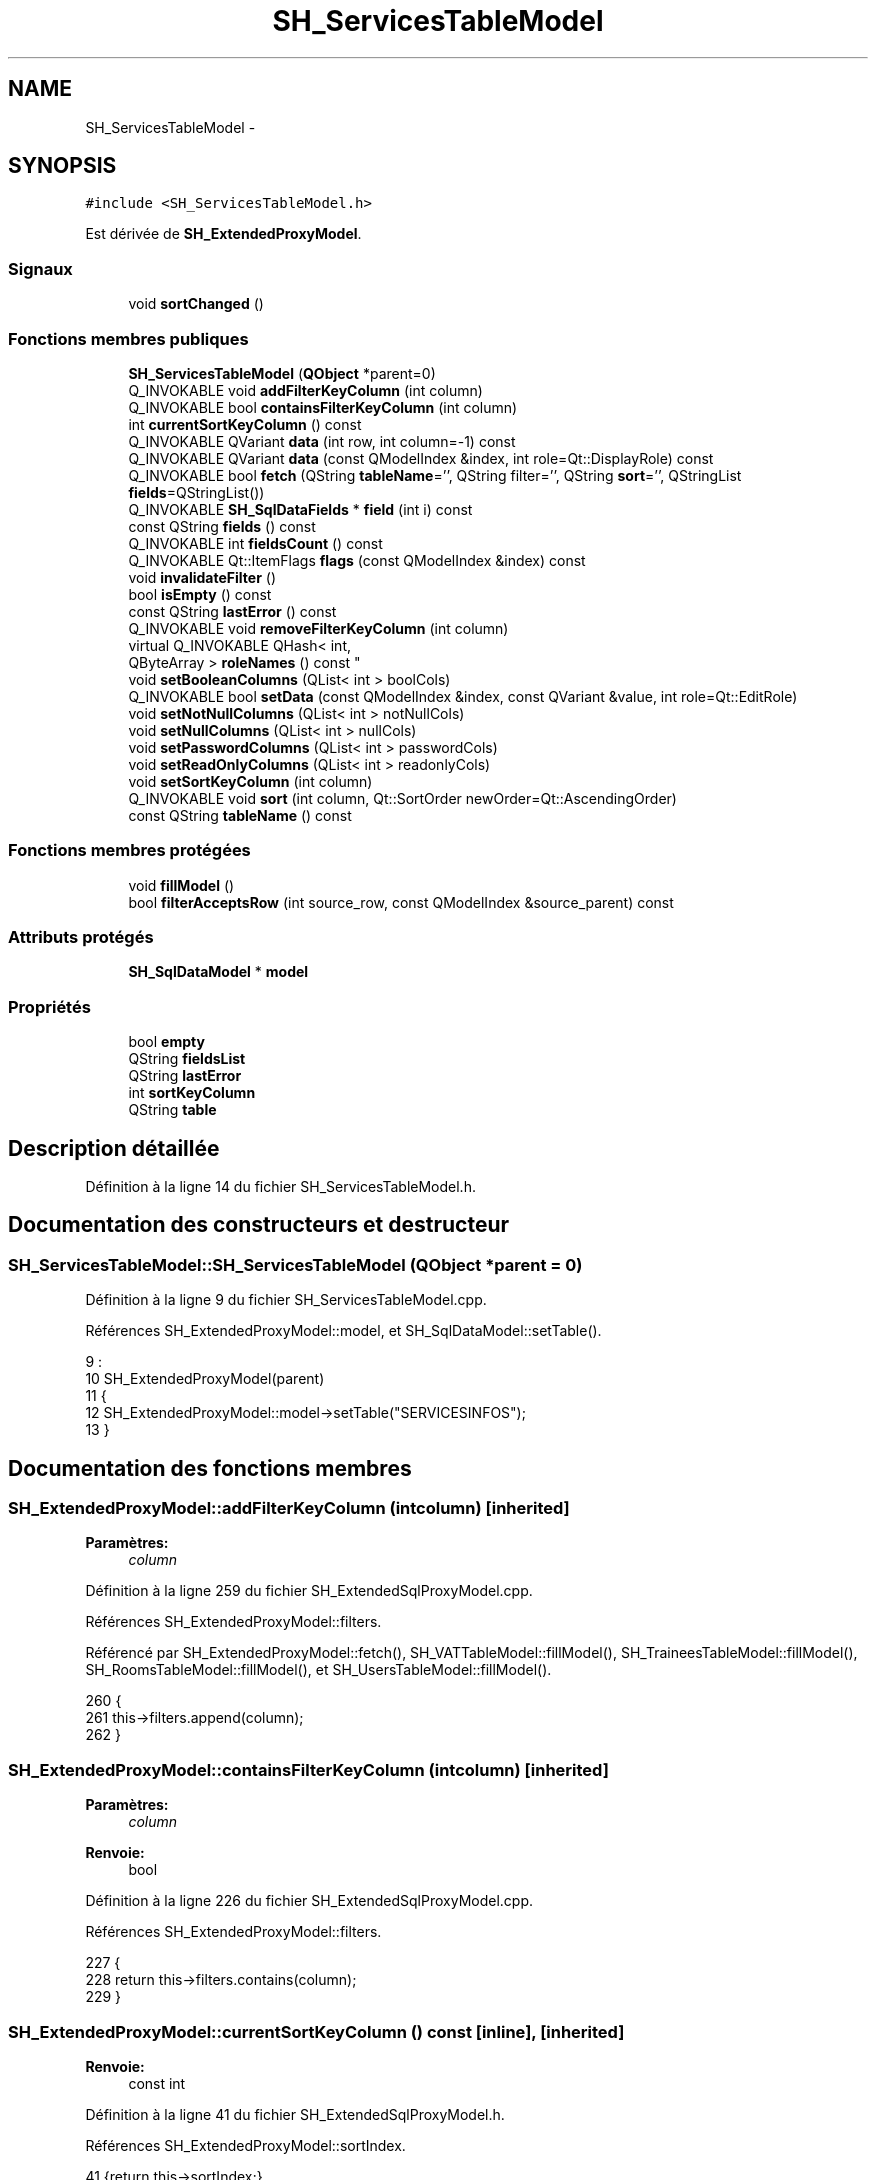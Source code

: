 .TH "SH_ServicesTableModel" 3 "Mardi Juillet 2 2013" "Version 0.4" "PreCheck" \" -*- nroff -*-
.ad l
.nh
.SH NAME
SH_ServicesTableModel \- 
.SH SYNOPSIS
.br
.PP
.PP
\fC#include <SH_ServicesTableModel\&.h>\fP
.PP
Est dérivée de \fBSH_ExtendedProxyModel\fP\&.
.SS "Signaux"

.in +1c
.ti -1c
.RI "void \fBsortChanged\fP ()"
.br
.in -1c
.SS "Fonctions membres publiques"

.in +1c
.ti -1c
.RI "\fBSH_ServicesTableModel\fP (\fBQObject\fP *parent=0)"
.br
.ti -1c
.RI "Q_INVOKABLE void \fBaddFilterKeyColumn\fP (int column)"
.br
.ti -1c
.RI "Q_INVOKABLE bool \fBcontainsFilterKeyColumn\fP (int column)"
.br
.ti -1c
.RI "int \fBcurrentSortKeyColumn\fP () const "
.br
.ti -1c
.RI "Q_INVOKABLE QVariant \fBdata\fP (int row, int column=-1) const "
.br
.ti -1c
.RI "Q_INVOKABLE QVariant \fBdata\fP (const QModelIndex &index, int role=Qt::DisplayRole) const "
.br
.ti -1c
.RI "Q_INVOKABLE bool \fBfetch\fP (QString \fBtableName\fP='', QString filter='', QString \fBsort\fP='', QStringList \fBfields\fP=QStringList())"
.br
.ti -1c
.RI "Q_INVOKABLE \fBSH_SqlDataFields\fP * \fBfield\fP (int i) const "
.br
.ti -1c
.RI "const QString \fBfields\fP () const "
.br
.ti -1c
.RI "Q_INVOKABLE int \fBfieldsCount\fP () const "
.br
.ti -1c
.RI "Q_INVOKABLE Qt::ItemFlags \fBflags\fP (const QModelIndex &index) const "
.br
.ti -1c
.RI "void \fBinvalidateFilter\fP ()"
.br
.ti -1c
.RI "bool \fBisEmpty\fP () const "
.br
.ti -1c
.RI "const QString \fBlastError\fP () const "
.br
.ti -1c
.RI "Q_INVOKABLE void \fBremoveFilterKeyColumn\fP (int column)"
.br
.ti -1c
.RI "virtual Q_INVOKABLE QHash< int, 
.br
QByteArray > \fBroleNames\fP () const "
.br
.ti -1c
.RI "void \fBsetBooleanColumns\fP (QList< int > boolCols)"
.br
.ti -1c
.RI "Q_INVOKABLE bool \fBsetData\fP (const QModelIndex &index, const QVariant &value, int role=Qt::EditRole)"
.br
.ti -1c
.RI "void \fBsetNotNullColumns\fP (QList< int > notNullCols)"
.br
.ti -1c
.RI "void \fBsetNullColumns\fP (QList< int > nullCols)"
.br
.ti -1c
.RI "void \fBsetPasswordColumns\fP (QList< int > passwordCols)"
.br
.ti -1c
.RI "void \fBsetReadOnlyColumns\fP (QList< int > readonlyCols)"
.br
.ti -1c
.RI "void \fBsetSortKeyColumn\fP (int column)"
.br
.ti -1c
.RI "Q_INVOKABLE void \fBsort\fP (int column, Qt::SortOrder newOrder=Qt::AscendingOrder)"
.br
.ti -1c
.RI "const QString \fBtableName\fP () const "
.br
.in -1c
.SS "Fonctions membres protégées"

.in +1c
.ti -1c
.RI "void \fBfillModel\fP ()"
.br
.ti -1c
.RI "bool \fBfilterAcceptsRow\fP (int source_row, const QModelIndex &source_parent) const "
.br
.in -1c
.SS "Attributs protégés"

.in +1c
.ti -1c
.RI "\fBSH_SqlDataModel\fP * \fBmodel\fP"
.br
.in -1c
.SS "Propriétés"

.in +1c
.ti -1c
.RI "bool \fBempty\fP"
.br
.ti -1c
.RI "QString \fBfieldsList\fP"
.br
.ti -1c
.RI "QString \fBlastError\fP"
.br
.ti -1c
.RI "int \fBsortKeyColumn\fP"
.br
.ti -1c
.RI "QString \fBtable\fP"
.br
.in -1c
.SH "Description détaillée"
.PP 
Définition à la ligne 14 du fichier SH_ServicesTableModel\&.h\&.
.SH "Documentation des constructeurs et destructeur"
.PP 
.SS "SH_ServicesTableModel::SH_ServicesTableModel (\fBQObject\fP *parent = \fC0\fP)"

.PP
Définition à la ligne 9 du fichier SH_ServicesTableModel\&.cpp\&.
.PP
Références SH_ExtendedProxyModel::model, et SH_SqlDataModel::setTable()\&.
.PP
.nf
9                                                            :
10     SH_ExtendedProxyModel(parent)
11 {
12     SH_ExtendedProxyModel::model->setTable("SERVICESINFOS");
13 }
.fi
.SH "Documentation des fonctions membres"
.PP 
.SS "SH_ExtendedProxyModel::addFilterKeyColumn (intcolumn)\fC [inherited]\fP"

.PP
\fBParamètres:\fP
.RS 4
\fIcolumn\fP 
.RE
.PP

.PP
Définition à la ligne 259 du fichier SH_ExtendedSqlProxyModel\&.cpp\&.
.PP
Références SH_ExtendedProxyModel::filters\&.
.PP
Référencé par SH_ExtendedProxyModel::fetch(), SH_VATTableModel::fillModel(), SH_TraineesTableModel::fillModel(), SH_RoomsTableModel::fillModel(), et SH_UsersTableModel::fillModel()\&.
.PP
.nf
260 {
261     this->filters\&.append(column);
262 }
.fi
.SS "SH_ExtendedProxyModel::containsFilterKeyColumn (intcolumn)\fC [inherited]\fP"

.PP
\fBParamètres:\fP
.RS 4
\fIcolumn\fP 
.RE
.PP
\fBRenvoie:\fP
.RS 4
bool 
.RE
.PP

.PP
Définition à la ligne 226 du fichier SH_ExtendedSqlProxyModel\&.cpp\&.
.PP
Références SH_ExtendedProxyModel::filters\&.
.PP
.nf
227 {
228     return this->filters\&.contains(column);
229 }
.fi
.SS "SH_ExtendedProxyModel::currentSortKeyColumn () const\fC [inline]\fP, \fC [inherited]\fP"

.PP
\fBRenvoie:\fP
.RS 4
const int 
.RE
.PP

.PP
Définition à la ligne 41 du fichier SH_ExtendedSqlProxyModel\&.h\&.
.PP
Références SH_ExtendedProxyModel::sortIndex\&.
.PP
.nf
41 {return this->sortIndex;}
.fi
.SS "QVariant SH_ExtendedProxyModel::data (introw, intcolumn = \fC-1\fP) const\fC [inherited]\fP"

.PP
Définition à la ligne 278 du fichier SH_ExtendedSqlProxyModel\&.cpp\&.
.PP
Références SH_ExtendedProxyModel::field(), SH_SqlDataModel::fieldsList(), SH_ExtendedProxyModel::model, et SH_SqlDataModel::roleForField()\&.
.PP
Référencé par SH_ExtendedProxyModel::setData()\&.
.PP
.nf
279 {
280     QModelIndex modelIndex = this->index(row, 0);
281     if(column !=-1) {
282         return this->data(modelIndex, this->model->roleForField(column));
283     } else {
284         QVariantMap map;
285         QStringList list =  this->model->fieldsList();
286         foreach(QString field, list) {
287             map\&.insert(field,this->data(modelIndex, this->model->roleForField(list\&.indexOf(field))));
288         }
289         return QVariant(map);
290     }
291 }
.fi
.SS "QVariant SH_ExtendedProxyModel::data (const QModelIndex &index, introle = \fCQt::DisplayRole\fP) const\fC [inherited]\fP"

.PP
Définition à la ligne 128 du fichier SH_ExtendedSqlProxyModel\&.cpp\&.
.PP
Références SH_ExtendedProxyModel::booleanSet, SH_SqlDataModel::data(), SH_ExtendedProxyModel::filters, SH_ExtendedProxyModel::model, et SH_ExtendedProxyModel::passwordSet\&.
.PP
.nf
129 {
130     if (index\&.isValid())
131     {
132         if (this->booleanSet\&.contains(role))
133         {
134             return index\&.data(Qt::EditRole)\&.toBool() ? QVariant(Qt::Checked) : QVariant(Qt::Unchecked);
135         }
136         else if (this->passwordSet\&.contains(role))
137         {
138             return QVariant("***");
139         }
140         else if(!this->filters\&.contains(role))
141         {
142             QModelIndex source_index = QSortFilterProxyModel::mapToSource(index);
143             if (source_index\&.isValid()) {
144                 return this->model->data(source_index, role);
145             }
146         }
147     }
148     return QVariant();
149 }
.fi
.SS "SH_ExtendedProxyModel::fetch (QStringtableName = \fC''\fP, QStringfilter = \fC''\fP, QStringsort = \fC''\fP, QStringListfields = \fCQStringList()\fP)\fC [inherited]\fP"

.PP
\fBParamètres:\fP
.RS 4
\fItableName\fP 
.br
\fIfilter\fP 
.br
\fIsort\fP 
.br
\fIfields\fP 
.RE
.PP
\fBRenvoie:\fP
.RS 4
bool 
.RE
.PP

.PP
Définition à la ligne 298 du fichier SH_ExtendedSqlProxyModel\&.cpp\&.
.PP
Références SH_ExtendedProxyModel::addFilterKeyColumn(), SH_SqlDataModel::fetch(), SH_ExtendedProxyModel::field(), SH_SqlDataModel::fieldsList(), SH_ExtendedProxyModel::fillModel(), et SH_ExtendedProxyModel::model\&.
.PP
.nf
299 {
300     bool fetched = this->model->fetch(tableName, filter, sort, fields);
301     if (fetched)
302     {
303         this->fillModel();
304         QStringList fieldList = this->model->fieldsList();
305         foreach(QString field, fieldList) {
306             int fieldIndex = fieldList\&.indexOf(field);
307             if(this->headerData(fieldIndex, Qt::Horizontal)\&.toString() == field) {
308                 this->addFilterKeyColumn(fieldIndex);
309             }
310         }
311     }
312     this->setSourceModel(this->model);
313     return fetched;
314 }
.fi
.SS "SH_ExtendedProxyModel::field (inti) const\fC [inline]\fP, \fC [inherited]\fP"

.PP
\fBParamètres:\fP
.RS 4
\fIi\fP 
.RE
.PP
\fBRenvoie:\fP
.RS 4
SqlDataFields 
.RE
.PP

.PP
Définition à la ligne 91 du fichier SH_ExtendedSqlProxyModel\&.h\&.
.PP
Références SH_SqlDataModel::field(), et SH_ExtendedProxyModel::model\&.
.PP
Référencé par SH_ExtendedProxyModel::data(), et SH_ExtendedProxyModel::fetch()\&.
.PP
.nf
91 { return this->model->field(i); }
.fi
.SS "SH_ExtendedProxyModel::fields () const\fC [inline]\fP, \fC [inherited]\fP"

.PP
\fBRenvoie:\fP
.RS 4
const QString 
.RE
.PP

.PP
Définition à la ligne 57 du fichier SH_ExtendedSqlProxyModel\&.h\&.
.PP
Références SH_SqlDataModel::fieldsList(), et SH_ExtendedProxyModel::model\&.
.PP
Référencé par SH_BillingsTableModel::fillModel(), SH_VATTableModel::fillModel(), fillModel(), SH_TraineesTableModel::fillModel(), SH_RoomsTableModel::fillModel(), et SH_UsersTableModel::fillModel()\&.
.PP
.nf
57 { if(this->model->fieldsList()\&.isEmpty()){ return "*";} else { return this->model->fieldsList()\&.join(", ");} }
.fi
.SS "SH_ExtendedProxyModel::fieldsCount () const\fC [inline]\fP, \fC [inherited]\fP"

.PP
\fBRenvoie:\fP
.RS 4
int 
.RE
.PP

.PP
Définition à la ligne 99 du fichier SH_ExtendedSqlProxyModel\&.h\&.
.PP
Références SH_SqlDataModel::fieldsCount(), et SH_ExtendedProxyModel::model\&.
.PP
.nf
99 { return this->model->fieldsCount(); }
.fi
.SS "SH_ServicesTableModel::fillModel ()\fC [protected]\fP, \fC [virtual]\fP"

.PP
Implémente \fBSH_ExtendedProxyModel\fP\&.
.PP
Définition à la ligne 21 du fichier SH_ServicesTableModel\&.cpp\&.
.PP
Références SH_ExtendedProxyModel::fields(), SH_SqlDataModel::fieldsList(), SH_ExtendedProxyModel::model, et SH_ExtendedProxyModel::sort()\&.
.PP
.nf
22 {
23     QStringList fields = SH_ExtendedProxyModel::model->fieldsList();
24     SH_ExtendedProxyModel::sort(fields\&.indexOf("SERVICETYPE"),Qt::AscendingOrder);
25 }
.fi
.SS "SH_ExtendedProxyModel::filterAcceptsRow (intsource_row, const QModelIndex &source_parent) const\fC [protected]\fP, \fC [inherited]\fP"

.PP
\fBParamètres:\fP
.RS 4
\fIsource_row\fP 
.br
\fIsource_parent\fP 
.RE
.PP
\fBRenvoie:\fP
.RS 4
bool 
.RE
.PP

.PP
Définition à la ligne 93 du fichier SH_ExtendedSqlProxyModel\&.cpp\&.
.PP
Références SH_ExtendedProxyModel::notNullSet, et SH_ExtendedProxyModel::nullSet\&.
.PP
.nf
94 {
95     Q_UNUSED(source_parent);
96 
97     if (!this->notNullSet\&.isEmpty())
98     {
99         QSqlQueryModel *m = static_cast<QSqlQueryModel *>(sourceModel());
100         foreach(int column, this->notNullSet)
101         {
102             if (m->record(source_row)\&.isNull(column))
103             {
104                 return false;
105             }
106         }
107     }
108 
109     if (!this->nullSet\&.isEmpty())
110     {
111         QSqlQueryModel *m = static_cast<QSqlQueryModel *>(sourceModel());
112         foreach(int column, this->nullSet)
113         {
114             if (!m->record(source_row)\&.isNull(column))
115             {
116                 return false;
117             }
118         }
119     }
120     return true;
121 }
.fi
.SS "SH_ExtendedProxyModel::flags (const QModelIndex &index) const\fC [inherited]\fP"

.PP
\fBParamètres:\fP
.RS 4
\fIindex\fP 
.RE
.PP
\fBRenvoie:\fP
.RS 4
Qt::ItemFlags 
.RE
.PP

.PP
Définition à la ligne 180 du fichier SH_ExtendedSqlProxyModel\&.cpp\&.
.PP
Références SH_ExtendedProxyModel::booleanSet, et SH_ExtendedProxyModel::readonlySet\&.
.PP
.nf
181 {
182     if (!index\&.isValid())
183     {
184         return Qt::ItemIsEnabled;
185     }
186     if (!this->booleanSet\&.isEmpty())
187     {
188         return Qt::ItemIsUserCheckable | Qt::ItemIsSelectable | Qt::ItemIsEnabled;
189     }
190     else if (!this->readonlySet\&.isEmpty())
191     {
192         return Qt::ItemIsSelectable;
193     }
194     else
195     {
196         return QSortFilterProxyModel::flags(index);
197     }
198 
199 }
.fi
.SS "SH_ExtendedProxyModel::invalidateFilter ()\fC [inherited]\fP"

.PP
Définition à la ligne 206 du fichier SH_ExtendedSqlProxyModel\&.cpp\&.
.PP
Références SH_ExtendedProxyModel::filters\&.
.PP
.nf
207 {
208     this->filters\&.clear();
209 }
.fi
.SS "SH_ExtendedProxyModel::isEmpty () const\fC [inline]\fP, \fC [inherited]\fP"

.PP
\fBRenvoie:\fP
.RS 4
const bool 
.RE
.PP

.PP
Définition à la ligne 73 du fichier SH_ExtendedSqlProxyModel\&.h\&.
.PP
Références SH_SqlDataModel::isEmpty(), et SH_ExtendedProxyModel::model\&.
.PP
.nf
73 { return this->model->isEmpty(); }
.fi
.SS "const QString SH_ExtendedProxyModel::lastError () const\fC [inline]\fP, \fC [inherited]\fP"

.PP
Définition à la ligne 65 du fichier SH_ExtendedSqlProxyModel\&.h\&.
.PP
Références SH_SqlDataModel::lastError, et SH_ExtendedProxyModel::model\&.
.PP
.nf
65 { return this->model->lastError(); }
.fi
.SS "SH_ExtendedProxyModel::removeFilterKeyColumn (intcolumn)\fC [inherited]\fP"

.PP
\fBParamètres:\fP
.RS 4
\fIcolumn\fP 
.RE
.PP

.PP
Définition à la ligne 216 du fichier SH_ExtendedSqlProxyModel\&.cpp\&.
.PP
Références SH_ExtendedProxyModel::filters\&.
.PP
.nf
217 {
218     this->filters\&.removeAt(this->filters\&.indexOf(column));
219 }
.fi
.SS "SH_ExtendedProxyModel::roleNames () const\fC [inline]\fP, \fC [virtual]\fP, \fC [inherited]\fP"

.PP
\fBRenvoie:\fP
.RS 4
QHash<int, QByteArray> 
.RE
.PP

.PP
Définition à la ligne 184 du fichier SH_ExtendedSqlProxyModel\&.h\&.
.PP
Références SH_ExtendedProxyModel::model, et SH_SqlDataModel::roleNames()\&.
.PP
.nf
184 { return this->model->roleNames(); }
.fi
.SS "SH_ExtendedProxyModel::setBooleanColumns (QList< int >boolCols)\fC [inherited]\fP"

.PP
\fBParamètres:\fP
.RS 4
\fIboolCols\fP 
.RE
.PP

.PP
Définition à la ligne 42 du fichier SH_ExtendedSqlProxyModel\&.cpp\&.
.PP
Références SH_ExtendedProxyModel::booleanSet, et SH_ExtendedProxyModel::replaceSet()\&.
.PP
Référencé par SH_UsersTableModel::fillModel()\&.
.PP
.nf
42                                                                  {
43     replaceSet(this->booleanSet, boolCols);
44 }
.fi
.SS "SH_ExtendedProxyModel::setData (const QModelIndex &index, const QVariant &value, introle = \fCQt::EditRole\fP)\fC [inherited]\fP"

.PP
\fBParamètres:\fP
.RS 4
\fIindex\fP 
.br
\fIvalue\fP 
.br
\fIrole\fP 
.RE
.PP
\fBRenvoie:\fP
.RS 4
bool 
.RE
.PP

.PP
Définition à la ligne 157 du fichier SH_ExtendedSqlProxyModel\&.cpp\&.
.PP
Références SH_ExtendedProxyModel::booleanSet, et SH_ExtendedProxyModel::data()\&.
.PP
.nf
158 {
159     if (!index\&.isValid())
160         return false;
161 
162     if (this->booleanSet\&.contains(role))
163     {
164         QVariant data = (value\&.toInt() == Qt::Checked) ? QVariant(1) : QVariant(0);
165         return QSortFilterProxyModel::setData(index, data, role);
166     }
167     else
168     {
169         return QSortFilterProxyModel::setData(index, value, role);
170     }
171 
172 }
.fi
.SS "SH_ExtendedProxyModel::setNotNullColumns (QList< int >notNullCols)\fC [inherited]\fP"

.PP
\fBParamètres:\fP
.RS 4
\fInotNullCols\fP 
.RE
.PP

.PP
Définition à la ligne 81 du fichier SH_ExtendedSqlProxyModel\&.cpp\&.
.PP
Références SH_ExtendedProxyModel::notNullSet, et SH_ExtendedProxyModel::replaceSet()\&.
.PP
.nf
81                                                                     {
82     if (sourceModel()->inherits("QSqlQueryModel")) {
83         replaceSet(this->notNullSet, notNullCols);
84     }
85 }
.fi
.SS "SH_ExtendedProxyModel::setNullColumns (QList< int >nullCols)\fC [inherited]\fP"

.PP
\fBParamètres:\fP
.RS 4
\fInullCols\fP 
.RE
.PP

.PP
Définition à la ligne 69 du fichier SH_ExtendedSqlProxyModel\&.cpp\&.
.PP
Références SH_ExtendedProxyModel::nullSet, et SH_ExtendedProxyModel::replaceSet()\&.
.PP
.nf
69                                                               {
70     if (sourceModel()->inherits("QSqlQueryModel")) {
71         replaceSet(this->nullSet, nullCols);
72     }
73 }
.fi
.SS "SH_ExtendedProxyModel::setPasswordColumns (QList< int >passwordCols)\fC [inherited]\fP"

.PP
\fBParamètres:\fP
.RS 4
\fIpasswordCols\fP 
.RE
.PP

.PP
Définition à la ligne 60 du fichier SH_ExtendedSqlProxyModel\&.cpp\&.
.PP
Références SH_ExtendedProxyModel::passwordSet, et SH_ExtendedProxyModel::replaceSet()\&.
.PP
.nf
60                                                                       {
61     replaceSet(this->passwordSet, passwordCols);
62 }
.fi
.SS "SH_ExtendedProxyModel::setReadOnlyColumns (QList< int >readonlyCols)\fC [inherited]\fP"

.PP
\fBParamètres:\fP
.RS 4
\fIreadonlyCols\fP 
.RE
.PP

.PP
Définition à la ligne 51 du fichier SH_ExtendedSqlProxyModel\&.cpp\&.
.PP
Références SH_ExtendedProxyModel::readonlySet, et SH_ExtendedProxyModel::replaceSet()\&.
.PP
.nf
51                                                                       {
52     replaceSet(this->readonlySet, readonlyCols);
53 }
.fi
.SS "SH_ExtendedProxyModel::setSortKeyColumn (intcolumn)\fC [inherited]\fP"

.PP
\fBParamètres:\fP
.RS 4
\fIcolumn\fP 
.RE
.PP

.PP
Définition à la ligne 246 du fichier SH_ExtendedSqlProxyModel\&.cpp\&.
.PP
Références SH_SqlDataModel::field(), SH_ExtendedProxyModel::model, SH_SqlDataModel::roleForField(), SH_ExtendedProxyModel::sortChanged(), SH_ExtendedProxyModel::sortIndex, et SH_SqlDataFields::sortOrder\&.
.PP
Référencé par SH_ExtendedProxyModel::sort()\&.
.PP
.nf
247 {
248     this->sortIndex = column;
249     QSortFilterProxyModel::setSortRole(this->model->roleForField(column));
250     QSortFilterProxyModel::sort(0, this->model->field(column)->sortOrder());
251     emit sortChanged();
252 }
.fi
.SS "SH_ExtendedProxyModel::sort (intcolumn, Qt::SortOrdernewOrder = \fCQt::AscendingOrder\fP)\fC [inherited]\fP"

.PP
\fBParamètres:\fP
.RS 4
\fIcolumn\fP 
.br
\fInewOrder\fP 
.RE
.PP

.PP
Définition à la ligne 236 du fichier SH_ExtendedSqlProxyModel\&.cpp\&.
.PP
Références SH_SqlDataModel::field(), SH_ExtendedProxyModel::model, SH_ExtendedProxyModel::setSortKeyColumn(), et SH_SqlDataFields::setSortOrder()\&.
.PP
Référencé par SH_RoomsTableModel::fillModel(), et fillModel()\&.
.PP
.nf
237 {
238     this->model->field(column)->setSortOrder(newOrder);
239     SH_ExtendedProxyModel::setSortKeyColumn(column);
240 }
.fi
.SS "SH_ExtendedProxyModel::sortChanged ()\fC [signal]\fP, \fC [inherited]\fP"

.PP
Référencé par SH_ExtendedProxyModel::setSortKeyColumn()\&.
.SS "SH_ExtendedProxyModel::tableName () const\fC [inline]\fP, \fC [inherited]\fP"

.PP
\fBRenvoie:\fP
.RS 4
const QString 
.RE
.PP

.PP
Définition à la ligne 49 du fichier SH_ExtendedSqlProxyModel\&.h\&.
.PP
Références SH_ExtendedProxyModel::model, et SH_SqlDataModel::tableName()\&.
.PP
.nf
49 { return this->model->tableName(); }
.fi
.SH "Documentation des données membres"
.PP 
.SS "\fBSH_SqlDataModel\fP* SH_ExtendedProxyModel::model\fC [protected]\fP, \fC [inherited]\fP"

.PP
Définition à la ligne 270 du fichier SH_ExtendedSqlProxyModel\&.h\&.
.PP
Référencé par SH_ExtendedProxyModel::data(), SH_ExtendedProxyModel::fetch(), SH_ExtendedProxyModel::field(), SH_ExtendedProxyModel::fields(), SH_ExtendedProxyModel::fieldsCount(), SH_BillingsTableModel::fillModel(), SH_BookingsTableModel::fillModel(), SH_RoomsTableModel::fillModel(), fillModel(), SH_TraineesTableModel::fillModel(), SH_VATTableModel::fillModel(), SH_UsersTableModel::fillModel(), SH_ExtendedProxyModel::isEmpty(), SH_ExtendedProxyModel::lastError(), SH_ExtendedProxyModel::roleNames(), SH_ExtendedProxyModel::setSortKeyColumn(), SH_BillingsTableModel::SH_BillingsTableModel(), SH_BillsTableModel::SH_BillsTableModel(), SH_BookingsTableModel::SH_BookingsTableModel(), SH_ClientsTableModel::SH_ClientsTableModel(), SH_ExtendedProxyModel::SH_ExtendedProxyModel(), SH_GroupsTableModel::SH_GroupsTableModel(), SH_RoomsTableModel::SH_RoomsTableModel(), SH_ServicesTableModel(), SH_TraineesTableModel::SH_TraineesTableModel(), SH_UsersTableModel::SH_UsersTableModel(), SH_VATTableModel::SH_VATTableModel(), SH_ExtendedProxyModel::sort(), et SH_ExtendedProxyModel::tableName()\&.
.SH "Documentation des propriétés"
.PP 
.SS "bool SH_ExtendedProxyModel::empty\fC [read]\fP, \fC [inherited]\fP"

.PP
Définition à la ligne 23 du fichier SH_ExtendedSqlProxyModel\&.h\&.
.SS "QString SH_ExtendedProxyModel::fieldsList\fC [read]\fP, \fC [inherited]\fP"

.PP
Définition à la ligne 20 du fichier SH_ExtendedSqlProxyModel\&.h\&.
.SS "SH_ExtendedProxyModel::lastError\fC [read]\fP, \fC [inherited]\fP"

.PP
\fBRenvoie:\fP
.RS 4
const QString 
.RE
.PP

.PP
Définition à la ligne 21 du fichier SH_ExtendedSqlProxyModel\&.h\&.
.SS "int SH_ExtendedProxyModel::sortKeyColumn\fC [read]\fP, \fC [write]\fP, \fC [inherited]\fP"

.PP
Définition à la ligne 22 du fichier SH_ExtendedSqlProxyModel\&.h\&.
.SS "QString SH_ExtendedProxyModel::table\fC [read]\fP, \fC [inherited]\fP"

.PP
Définition à la ligne 19 du fichier SH_ExtendedSqlProxyModel\&.h\&.

.SH "Auteur"
.PP 
Généré automatiquement par Doxygen pour PreCheck à partir du code source\&.
